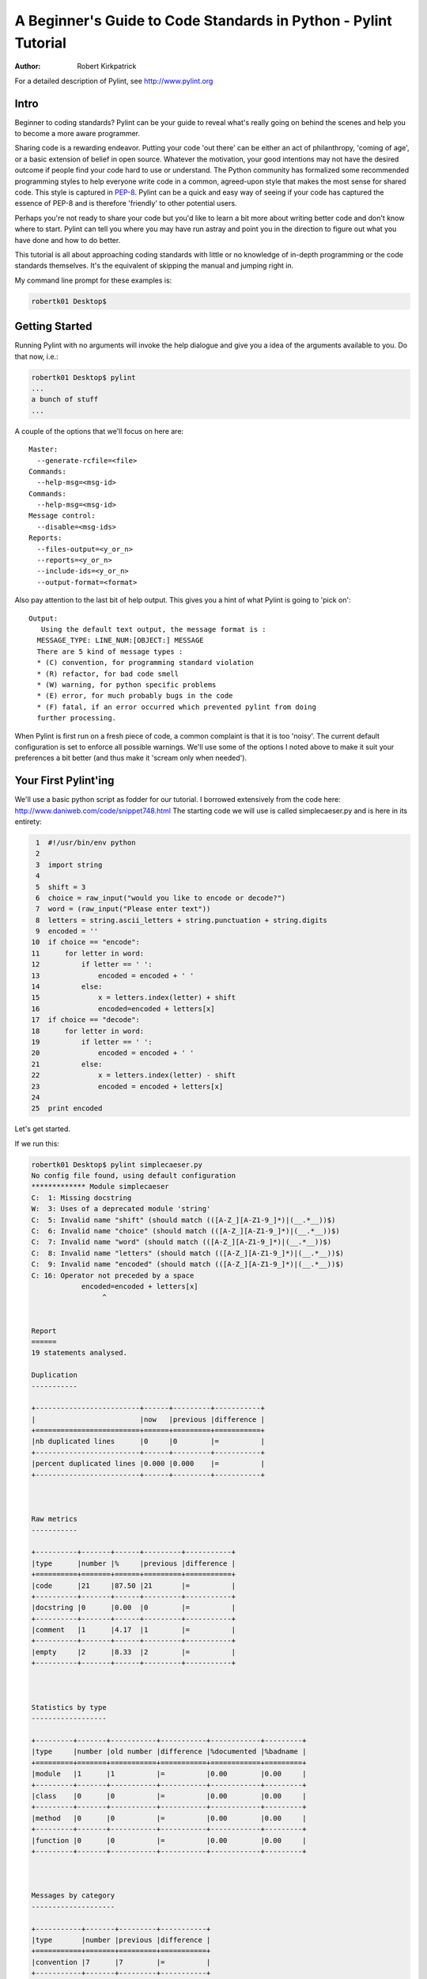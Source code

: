 .. class:: article

================================================================
A Beginner's Guide to Code Standards in Python - Pylint Tutorial
================================================================

:Author: Robert Kirkpatrick

For a detailed description of Pylint, see http://www.pylint.org


Intro
-----

Beginner to coding standards?  Pylint can be your guide to reveal what's really
going on behind the scenes and help you to become a more aware programmer.

Sharing code is a rewarding endeavor.  Putting your code 'out there' can be
either an act of philanthropy, 'coming of age', or a basic extension of belief
in open source.  Whatever the motivation, your good intentions may not have the
desired outcome if people find your code hard to use or understand.  The Python
community has formalized some recommended programming styles to help everyone
write code in a common, agreed-upon style that makes the most sense for shared
code.  This style is captured in PEP-8_.  Pylint can be a quick and easy way of
seeing if your code has captured the essence of PEP-8 and is therefore
'friendly' to other potential users.

Perhaps you're not ready to share your code but you'd like to learn a bit more
about writing better code and don't know where to start.  Pylint can tell you
where you may have run astray and point you in the direction to figure out what
you have done and how to do better.

This tutorial is all about approaching coding standards with little or no
knowledge of in-depth programming or the code standards themselves.  It's the
equivalent of skipping the manual and jumping right in.

My command line prompt for these examples is:

.. sourcecode:: bash

  robertk01 Desktop$

.. _PEP-8: http://www.python.org/dev/peps/pep-0008/

Getting Started
---------------

Running Pylint with no arguments will invoke the help dialogue and give you a
idea of the arguments available to you.  Do that now, i.e.:

.. sourcecode:: bash

  robertk01 Desktop$ pylint
  ...
  a bunch of stuff
  ...


A couple of the options that we'll focus on here are: ::

  Master:
    --generate-rcfile=<file>
  Commands:
    --help-msg=<msg-id>
  Commands:
    --help-msg=<msg-id>
  Message control:
    --disable=<msg-ids>
  Reports:
    --files-output=<y_or_n>
    --reports=<y_or_n>
    --include-ids=<y_or_n>
    --output-format=<format>

Also pay attention to the last bit of help output.  This gives you a hint of what
Pylint is going to 'pick on': ::

  Output:
     Using the default text output, the message format is :
    MESSAGE_TYPE: LINE_NUM:[OBJECT:] MESSAGE
    There are 5 kind of message types :
    * (C) convention, for programming standard violation
    * (R) refactor, for bad code smell
    * (W) warning, for python specific problems
    * (E) error, for much probably bugs in the code
    * (F) fatal, if an error occurred which prevented pylint from doing
    further processing.

When Pylint is first run on a fresh piece of code, a common complaint is that it
is too 'noisy'.  The current default configuration is set to enforce all possible
warnings.  We'll use some of the options I noted above to make it suit your
preferences a bit better (and thus make it 'scream only when needed').


Your First Pylint'ing
---------------------

We'll use a basic python script as fodder for our tutorial.  I borrowed
extensively from the code here: http://www.daniweb.com/code/snippet748.html
The starting code we will use is called simplecaeser.py and is here in its
entirety:

.. sourcecode:: python

   1  #!/usr/bin/env python
   2
   3  import string
   4
   5  shift = 3
   6  choice = raw_input("would you like to encode or decode?")
   7  word = (raw_input("Please enter text"))
   8  letters = string.ascii_letters + string.punctuation + string.digits
   9  encoded = ''
  10  if choice == "encode":
  11      for letter in word:
  12          if letter == ' ':
  13              encoded = encoded + ' '
  14          else:
  15              x = letters.index(letter) + shift
  16              encoded=encoded + letters[x]
  17  if choice == "decode":
  18      for letter in word:
  19          if letter == ' ':
  20              encoded = encoded + ' '
  21          else:
  22              x = letters.index(letter) - shift
  23              encoded = encoded + letters[x]
  24
  25  print encoded


Let's get started.

If we run this:

.. sourcecode:: bash

  robertk01 Desktop$ pylint simplecaeser.py
  No config file found, using default configuration
  ************* Module simplecaeser
  C:  1: Missing docstring
  W:  3: Uses of a deprecated module 'string'
  C:  5: Invalid name "shift" (should match (([A-Z_][A-Z1-9_]*)|(__.*__))$)
  C:  6: Invalid name "choice" (should match (([A-Z_][A-Z1-9_]*)|(__.*__))$)
  C:  7: Invalid name "word" (should match (([A-Z_][A-Z1-9_]*)|(__.*__))$)
  C:  8: Invalid name "letters" (should match (([A-Z_][A-Z1-9_]*)|(__.*__))$)
  C:  9: Invalid name "encoded" (should match (([A-Z_][A-Z1-9_]*)|(__.*__))$)
  C: 16: Operator not preceded by a space
              encoded=encoded + letters[x]
                   ^


  Report
  ======
  19 statements analysed.

  Duplication
  -----------

  +-------------------------+------+---------+-----------+
  |                         |now   |previous |difference |
  +=========================+======+=========+===========+
  |nb duplicated lines      |0     |0        |=          |
  +-------------------------+------+---------+-----------+
  |percent duplicated lines |0.000 |0.000    |=          |
  +-------------------------+------+---------+-----------+



  Raw metrics
  -----------

  +----------+-------+------+---------+-----------+
  |type      |number |%     |previous |difference |
  +==========+=======+======+=========+===========+
  |code      |21     |87.50 |21       |=          |
  +----------+-------+------+---------+-----------+
  |docstring |0      |0.00  |0        |=          |
  +----------+-------+------+---------+-----------+
  |comment   |1      |4.17  |1        |=          |
  +----------+-------+------+---------+-----------+
  |empty     |2      |8.33  |2        |=          |
  +----------+-------+------+---------+-----------+



  Statistics by type
  ------------------

  +---------+-------+-----------+-----------+------------+---------+
  |type     |number |old number |difference |%documented |%badname |
  +=========+=======+===========+===========+============+=========+
  |module   |1      |1          |=          |0.00        |0.00     |
  +---------+-------+-----------+-----------+------------+---------+
  |class    |0      |0          |=          |0.00        |0.00     |
  +---------+-------+-----------+-----------+------------+---------+
  |method   |0      |0          |=          |0.00        |0.00     |
  +---------+-------+-----------+-----------+------------+---------+
  |function |0      |0          |=          |0.00        |0.00     |
  +---------+-------+-----------+-----------+------------+---------+



  Messages by category
  --------------------

  +-----------+-------+---------+-----------+
  |type       |number |previous |difference |
  +===========+=======+=========+===========+
  |convention |7      |7        |=          |
  +-----------+-------+---------+-----------+
  |refactor   |0      |0        |=          |
  +-----------+-------+---------+-----------+
  |warning    |1      |1        |=          |
  +-----------+-------+---------+-----------+
  |error      |0      |0        |=          |
  +-----------+-------+---------+-----------+



  Messages
  --------

  +-----------+-----------+
  |message id |occurrences |
  +===========+===========+
  |C0103      |5          |
  +-----------+-----------+
  |W0402      |1          |
  +-----------+-----------+
  |C0322      |1          |
  +-----------+-----------+
  |C0111      |1          |
  +-----------+-----------+



  Global evaluation
  -----------------
  Your code has been rated at 5.79/10


Wow.  That's a lot of stuff.  The first part is the 'messages' section while the
second part is the 'report' section.  There are two points I want to tackle here.

First point is that all the tables of statistics (i.e. the report) are a bit
overwhelming so I want to silence them.  To do that, I will use the "--reports=n" option.

Second, previous experience taught me that the default output for the messages
needed a bit more info.  We can see the first line is: ::

  "C:  1: Missing docstring"

This basically means that line 1 violates a convention 'C'.  It's telling me I
really should have a docstring.  I agree, but what if I didn't fully understand
what rule I violated.  Knowing only that I violated a convention isn't much help
if I'm a newbie.  So let's turn on a bit more info by using the option
"--include-ids=y".

.. tip:: Many of Pylint's commonly used command line options have shortcuts.
 for example, "--reports=n" can be abbreviated to "-r n", and "--include-ids=y"
 can be abbreviated to "-i y". Pylint's man page lists all these shortcuts.

Let's do it again!

.. sourcecode:: bash

  robertk01 Desktop$ pylint --reports=n --include-ids=y simplecaeser.py
  No config file found, using default configuration
  ************* Module simplecaeser
  C0111:  1: Missing docstring
  W0402:  3: Uses of a deprecated module 'string'
  C0103:  5: Invalid name "shift" (should match (([A-Z_][A-Z1-9_]*)|(__.*__))$)
  C0103:  6: Invalid name "choice" (should match (([A-Z_][A-Z1-9_]*)|(__.*__))$)
  C0103:  7: Invalid name "word" (should match (([A-Z_][A-Z1-9_]*)|(__.*__))$)
  C0103:  8: Invalid name "letters" (should match (([A-Z_][A-Z1-9_]*)|(__.*__))$)
  C0103:  9: Invalid name "encoded" (should match (([A-Z_][A-Z1-9_]*)|(__.*__))$)
  C0322: 16: Operator not preceded by a space
              encoded=encoded + letters[x]

Oooh.  I like that better.  Now I know that I violated the convention number
C0111 and now I can read up a bit more about that.  Let's go back to the
command line and try this:

.. sourcecode:: bash

  robertk01 Desktop$ pylint --help-msg=C0111
  No config file found, using default configuration
  :C0111: *Missing docstring*
    Used when a module, function, class or method has no docstring. Some special
    methods like __init__ doesn't necessary require a docstring. This message
    belongs to the basic checker.

Yeah, ok.  That one was a bit of a no-brainer but I have run into error messages
that left me with no clue about what went wrong, simply because I was unfamiliar
with the underlying mechanism of code theory.  One error that puzzled my newbie
mind was: ::

  :R0902: *Too many instance attributes (%s/%s)*

I get it now thanks to Pylint pointing it out to me.  If you don't get that one,
pour a fresh cup of coffee and look into it - let your programmer mind grow!


The Next Step
-------------

Now that we got some configuration stuff out of the way, let's see what we can
do with the remaining warnings.

If we add a docstring to describe what the code is meant to do that will help.
I'm also going to be a bit cowboy and ignore the W0402 message because I like to
take risks in life.  A deprecation warning means that future versions of Python
may not support that code so my code may break in the future.  There are 5 C0103
messages that we will get to later.  Lastly, I violated the convention of using
spaces around an operator such as "=" so I'll fix that too.  To sum up, I'll add
a docstring to line 2, put spaces around the = sign on line 16 and use the
"--disable=W0402" to ignore the deprecation warning.

Here is the updated code:

.. sourcecode:: python

   1  #!/usr/bin/env python
   2  """This script prompts a user to enter a message to encode or decode
   3  using a classic Caeser shift substitution (3 letter shift)"""
   4
   5  import string
   6
   7  shift = 3
   8  choice = raw_input("would you like to encode or decode?")
   9  word = (raw_input("Please enter text"))
  10  letters = string.ascii_letters + string.punctuation + string.digits
  11  encoded = ''
  12  if choice == "encode":
  13      for letter in word:
  14          if letter == ' ':
  15              encoded = encoded + ' '
  16          else:
  17              x = letters.index(letter) + shift
  18              encoded = encoded + letters[x]
  19  if choice == "decode":
  20      for letter in word:
  21          if letter == ' ':
  22              encoded = encoded + ' '
  23          else:
  24              x = letters.index(letter) - shift
  25              encoded = encoded + letters[x]
  26
  27  print encoded

And here is what happens when we run it with our --disable=W0402 option:

.. sourcecode:: bash

  robertk01 Desktop$ pylint --reports=n --include-ids=y --disable=W0402 simplecaeser.py
  No config file found, using default configuration
  ************* Module simplecaeser
  C0103:  7: Invalid name "shift" (should match (([A-Z_][A-Z1-9_]*)|(__.*__))$)
  C0103:  8: Invalid name "choice" (should match (([A-Z_][A-Z1-9_]*)|(__.*__))$)
  C0103:  9: Invalid name "word" (should match (([A-Z_][A-Z1-9_]*)|(__.*__))$)
  C0103: 10: Invalid name "letters" (should match (([A-Z_][A-Z1-9_]*)|(__.*__))$)
  C0103: 11: Invalid name "encoded" (should match (([A-Z_][A-Z1-9_]*)|(__.*__))$)

Nice!  We're down to just the C0103 messages.

There are fairly well defined conventions around naming things like instance
variables, functions, classes, etc.  The conventions focus on the use of
UPPERCASE and lowercase as well as the characters that separate multiple words
in the name.  This lends itself well to checking via a regular expression, thus
the "should match (([A-Z\_][A-Z1-9\_]*)|(__.*__))$".

In this case Pylint is telling me that those variables appear to be constants
and should be all UPPERCASE.  This rule is in fact a naming convention that is
specific to the folks at Logilab who created Pylint.  That is the way they have
chosen to name those variables.  You too can create your own in-house naming
conventions but for the purpose of this tutorial, we want to stick to the PEP-8
standard.  In this case, the variables I declared should follow the convention
of all lowercase.  The appropriate rule would be something like:
"should match [a-z\_][a-z0-9\_]{2,30}$".  Notice the lowercase letters in the
regular expression (a-z versus A-Z).

If we run that rule using a --const-rgx='[a-z\_][a-z0-9\_]{2,30}$' option, it
will now be quite quiet:

.. sourcecode:: bash

  robertk01 Desktop$ pylint --reports=n --include-ids=y --disable=W0402 --const-rgx='[a-z_][a-z0-9_]{2,30}$'  simplecaeser.py
  No config file found, using default configuration

Regular expressions can be quite a beast so take my word on this particular
example but go ahead and `read up`_ on them if you want.

.. tip::
 It would really be a pain in the butt to have to use all these options
 on the command line all the time.  That's what the rc file is for.  We can
 configure our Pylint to store our options for us so we don't have to declare
 them on the command line.  Using the rc file is a nice way of formalizing your
 rules and quickly sharing them with others. Invoking ``pylint
 --generate-rcfile`` will create a sample rcfile with all the options set and
 explained in comments.

That's it for the basic intro. More tutorials will follow.

.. _`read up`: http://docs.python.org/library/re.html
